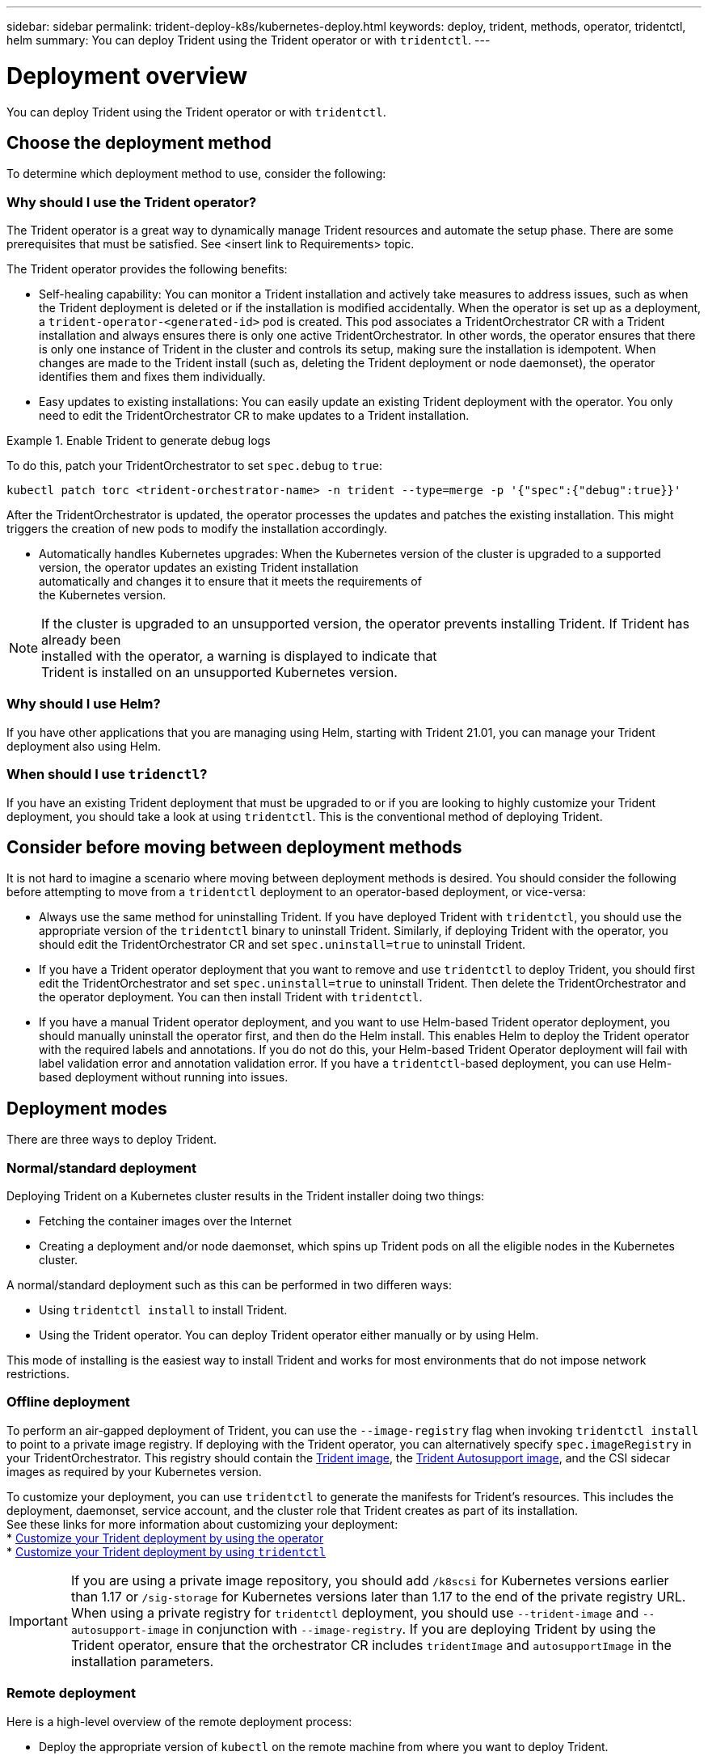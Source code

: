 ---
sidebar: sidebar
permalink: trident-deploy-k8s/kubernetes-deploy.html
keywords: deploy, trident, methods, operator, tridentctl, helm
summary: You can deploy Trident using the Trident operator or with `tridentctl`.
---

= Deployment overview
:hardbreaks:
:icons: font
:imagesdir: ../media/

You can deploy Trident using the Trident operator or with `tridentctl`.

== Choose the deployment method

To determine which deployment method to use, consider the following:

=== Why should I use the Trident operator?

The Trident operator is a great way to dynamically manage Trident resources and automate the setup phase. There are some prerequisites that must be satisfied. See <insert link to Requirements> topic.

The Trident operator provides the following benefits:

* Self-healing capability: You can monitor a Trident installation and actively take measures to address issues, such as when the Trident deployment is deleted or if the installation is modified accidentally. When the operator is set up as a deployment, a `trident-operator-<generated-id>` pod is created. This pod associates a TridentOrchestrator CR with a Trident installation and always ensures there is only one active TridentOrchestrator. In other words, the operator ensures that there is only one instance of Trident in the cluster and controls its setup, making sure the installation is idempotent. When changes are made to the Trident install (such as, deleting the Trident deployment or node daemonset), the operator identifies them and fixes them individually.
* Easy updates to existing installations: You can easily update an existing Trident deployment with the operator. You only need to edit the TridentOrchestrator CR to make updates to a Trident installation.

.Enable Trident to generate debug logs
====
To do this, patch your TridentOrchestrator to set `spec.debug` to `true`:
----
kubectl patch torc <trident-orchestrator-name> -n trident --type=merge -p '{"spec":{"debug":true}}'
----
====

After the TridentOrchestrator is updated, the operator processes the updates and patches the existing installation. This might triggers the creation of new pods to modify the installation accordingly.

* Automatically handles Kubernetes upgrades: When the Kubernetes version of the cluster is upgraded to a supported
version, the operator updates an existing Trident installation
automatically and changes it to ensure that it meets the requirements of
the Kubernetes version.

NOTE: If the cluster is upgraded to an unsupported version, the operator prevents installing Trident. If Trident has already been
installed with the operator, a warning is displayed to indicate that
Trident is installed on an unsupported Kubernetes version.

=== Why should I use Helm?

If you have other applications that you are managing using Helm, starting with Trident 21.01, you can manage your Trident deployment also using Helm.

=== When should I use `tridenctl`?

If you have an existing Trident deployment that must be upgraded to or if you are looking to highly customize your Trident deployment, you should take a look at using `tridentctl`. This is the conventional method of deploying Trident.

== Consider before moving between deployment methods

It is not hard to imagine a scenario where moving between deployment methods is desired. You should consider the following before attempting to move from a `tridentctl` deployment to an operator-based deployment, or vice-versa:

* Always use the same method for uninstalling Trident. If you have deployed Trident with `tridentctl`, you should use the appropriate version of the `tridentctl` binary to uninstall Trident. Similarly, if deploying Trident with the operator, you should edit the TridentOrchestrator CR and set `spec.uninstall=true` to uninstall Trident.
* If you have a Trident operator deployment that you want to remove and use `tridentctl` to deploy Trident, you should first edit the TridentOrchestrator and set `spec.uninstall=true` to uninstall Trident. Then delete the TridentOrchestrator and the operator deployment. You can then install Trident with `tridentctl`.
* If you have a manual Trident operator deployment, and you want to use Helm-based Trident operator deployment, you should manually uninstall the operator first, and then do the Helm install. This enables Helm to deploy the Trident operator with the required labels and annotations. If you do not do this, your Helm-based Trident Operator deployment will fail with label validation error and annotation validation error. If you have a `tridentctl`-based deployment, you can use Helm-based deployment without running into issues.

== Deployment modes

There are three ways to deploy Trident.

=== Normal/standard deployment

Deploying Trident on a Kubernetes cluster results in the Trident installer doing two things:

* Fetching the container images over the Internet
* Creating a deployment and/or node daemonset, which spins up Trident pods on all the eligible nodes in the Kubernetes cluster.

A normal/standard deployment such as this can be performed in two differen ways:

* Using `tridentctl install` to install Trident.
* Using the Trident operator. You can deploy Trident operator either manually or by using Helm.

This mode of installing is the easiest way to install Trident and works for most environments that do not impose network restrictions.

=== Offline deployment

To perform an air-gapped deployment of Trident, you can use the `--image-registry` flag when invoking `tridentctl install` to point to a private image registry. If deploying with the Trident operator, you can alternatively specify `spec.imageRegistry` in your TridentOrchestrator. This registry should contain the https://hub.docker.com/r/netapp/trident/[Trident image^], the https://hub.docker.com/r/netapp/trident-autosupport/[Trident Autosupport image^], and the CSI sidecar images as required by your Kubernetes version.

To customize your deployment, you can use `tridentctl` to generate the manifests for Trident's resources. This includes the deployment, daemonset, service account, and the cluster role that Trident creates as part of its installation.
See these links for more information about customizing your deployment:
* link:kubernetes-customize-deploy.html[Customize your Trident deployment by using the operator^]
* link:kubernetes-customize-deploy-tridentctl.html[Customize your Trident deployment by using `tridentctl`^]

IMPORTANT: If you are using a private image repository, you should add `/k8scsi` for Kubernetes versions earlier than 1.17 or `/sig-storage` for Kubernetes versions later than 1.17 to the end of the private registry URL. When using a private registry for `tridentctl` deployment, you should use `--trident-image` and `--autosupport-image` in conjunction with `--image-registry`. If you are deploying Trident by using the Trident operator, ensure that the orchestrator CR includes `tridentImage` and `autosupportImage` in the installation parameters.

=== Remote deployment

Here is a high-level overview of the remote deployment process:

* Deploy the appropriate version of `kubectl` on the remote machine from where you want to deploy Trident.
* Copy the configuration files from the Kubernetes cluster and set the `KUBECONFIG` environment variable on the remote machine.
* Initiate a `kubectl get nodes` command to verify that you can connect to the required Kubernetes cluster.
* Complete the Trident deployment from the remote machine by using the standard installation steps.

== Supported Kubernetes cluster architectures

Trident is supported with the following Kubernetes architectures:

[cols=3*,options="header"]
|===
|Kubernetes cluster architectures
|Supported
|Default install
|Single master, compute |Yes a| Yes
|Multiple master, compute |Yes a|
Yes
|Master, etcd, compute |Yes a|
Yes
|Master, infrastructure, compute |Yes a|
Yes
|===
